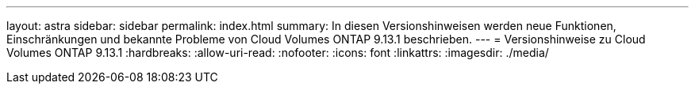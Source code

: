 ---
layout: astra 
sidebar: sidebar 
permalink: index.html 
summary: In diesen Versionshinweisen werden neue Funktionen, Einschränkungen und bekannte Probleme von Cloud Volumes ONTAP 9.13.1 beschrieben. 
---
= Versionshinweise zu Cloud Volumes ONTAP 9.13.1
:hardbreaks:
:allow-uri-read: 
:nofooter: 
:icons: font
:linkattrs: 
:imagesdir: ./media/


